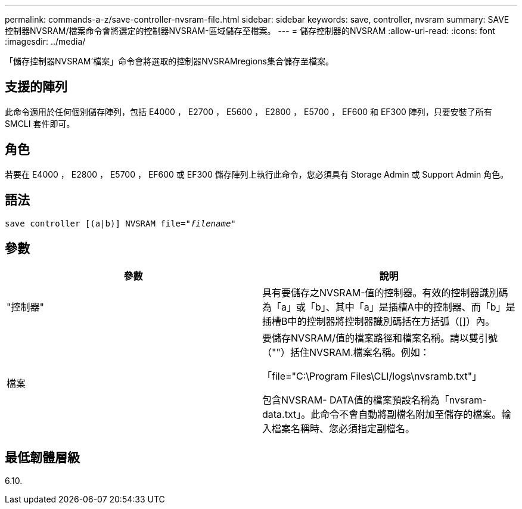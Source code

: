 ---
permalink: commands-a-z/save-controller-nvsram-file.html 
sidebar: sidebar 
keywords: save, controller, nvsram 
summary: SAVE控制器NVSRAM/檔案命令會將選定的控制器NVSRAM-區域儲存至檔案。 
---
= 儲存控制器的NVSRAM
:allow-uri-read: 
:icons: font
:imagesdir: ../media/


[role="lead"]
「儲存控制器NVSRAM'檔案」命令會將選取的控制器NVSRAMregions集合儲存至檔案。



== 支援的陣列

此命令適用於任何個別儲存陣列，包括 E4000 ， E2700 ， E5600 ， E2800 ， E5700 ， EF600 和 EF300 陣列，只要安裝了所有 SMCLI 套件即可。



== 角色

若要在 E4000 ， E2800 ， E5700 ， EF600 或 EF300 儲存陣列上執行此命令，您必須具有 Storage Admin 或 Support Admin 角色。



== 語法

[source, cli, subs="+macros"]
----
save controller [(a|b)] NVSRAM file=pass:quotes["_filename_"]
----


== 參數

[cols="2*"]
|===
| 參數 | 說明 


 a| 
"控制器"
 a| 
具有要儲存之NVSRAM-值的控制器。有效的控制器識別碼為「a」或「b」、其中「a」是插槽A中的控制器、而「b」是插槽B中的控制器將控制器識別碼括在方括弧（[]）內。



 a| 
檔案
 a| 
要儲存NVSRAM/值的檔案路徑和檔案名稱。請以雙引號（""）括住NVSRAM.檔案名稱。例如：

「file="C:\Program Files\CLI/logs\nvsramb.txt"」

包含NVSRAM- DATA值的檔案預設名稱為「nvsram-data.txt」。此命令不會自動將副檔名附加至儲存的檔案。輸入檔案名稱時、您必須指定副檔名。

|===


== 最低韌體層級

6.10.
